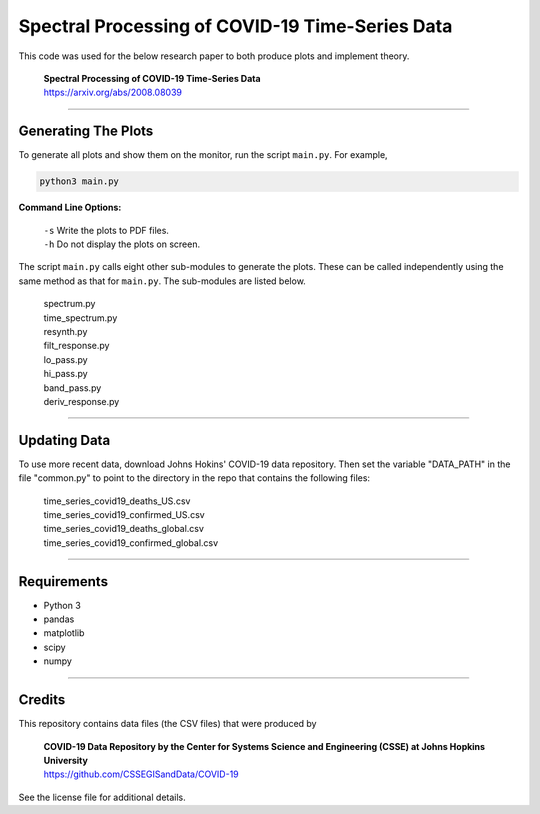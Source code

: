 ====================================================
Spectral Processing of COVID-19 Time-Series Data
====================================================

This code was used for the below research paper to both produce plots and implement theory.

    | **Spectral Processing of COVID-19 Time-Series Data**
    | https://arxiv.org/abs/2008.08039

-----------------------------------------------------

Generating The Plots
********************

To generate all plots and show them on the monitor, run the script ``main.py``. For example,

.. code-block:: sh

    python3 main.py

**Command Line Options:**

    | ``-s``    Write the plots to PDF files.
    | ``-h``    Do not display the plots on screen.

The script ``main.py`` calls eight other sub-modules to generate the plots. These can be called independently using the same method as that for ``main.py``. The sub-modules are listed below.

    | spectrum.py
    | time_spectrum.py
    | resynth.py
    | filt_response.py
    | lo_pass.py
    | hi_pass.py
    | band_pass.py
    | deriv_response.py


-----------------------------------------------------

Updating Data
*************
To use more recent data, download Johns Hokins' COVID-19 data repository. Then set the variable "DATA_PATH" in the file "common.py" to point to the directory in the repo that contains the following files:

    | time_series_covid19_deaths_US.csv
    | time_series_covid19_confirmed_US.csv
    | time_series_covid19_deaths_global.csv
    | time_series_covid19_confirmed_global.csv


-----------------------------------------------------

Requirements
*******************
- Python 3
- pandas
- matplotlib
- scipy
- numpy

-----------------------------------------------------

Credits
*******
This repository contains data files (the CSV files) that were produced by

        | **COVID-19 Data Repository by the Center for Systems Science and Engineering (CSSE) at Johns Hopkins University**
        | https://github.com/CSSEGISandData/COVID-19

See the license file for additional details.
